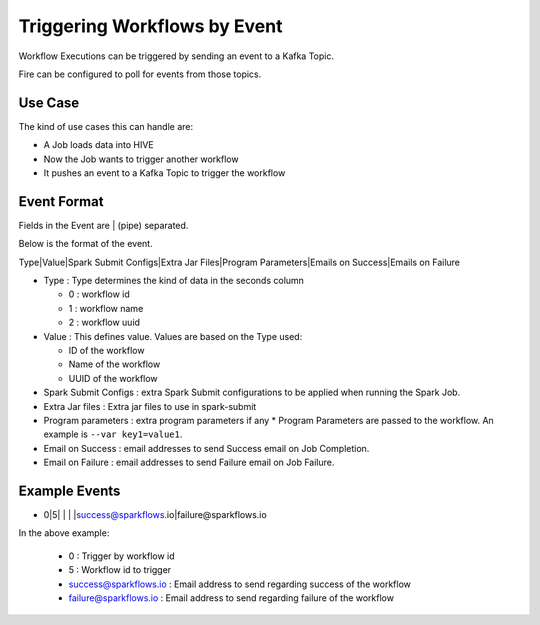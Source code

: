 Triggering Workflows by Event
==============================

Workflow Executions can be triggered by sending an event to a Kafka Topic.

Fire can be configured to poll for events from those topics.

Use Case
--------

The kind of use cases this can handle are:

* A Job loads data into HIVE
* Now the Job wants to trigger another workflow
* It pushes an event to a Kafka Topic to trigger the workflow

Event Format
-----------

Fields in the Event are | (pipe) separated.

Below is the format of the event.

Type|Value|Spark Submit Configs|Extra Jar Files|Program Parameters|Emails on Success|Emails on Failure

* Type : Type determines the kind of data in the seconds column

  * 0 : workflow id
  * 1 : workflow name
  * 2 : workflow uuid

* Value : This defines value. Values are based on the Type used:

  * ID of the workflow
  * Name of the workflow
  * UUID of the workflow
  
* Spark Submit Configs : extra Spark Submit configurations to be applied when running the Spark Job.
* Extra Jar files : Extra jar files to use in spark-submit
* Program parameters : extra program parameters if any
  * Program Parameters are passed to the workflow. An example is ``--var key1=value1``.
* Email on Success : email addresses to send Success email on Job Completion.
* Email on Failure : email addresses to send Failure email on Job Failure.


Example Events
--------------

* 0|5| | | |success@sparkflows.io|failure@sparkflows.io

In the above example:

  * 0 : Trigger by workflow id
  * 5 : Workflow id to trigger
  * success@sparkflows.io : Email address to send regarding success of the workflow
  * failure@sparkflows.io : Email address to send regarding failure of the workflow
  


